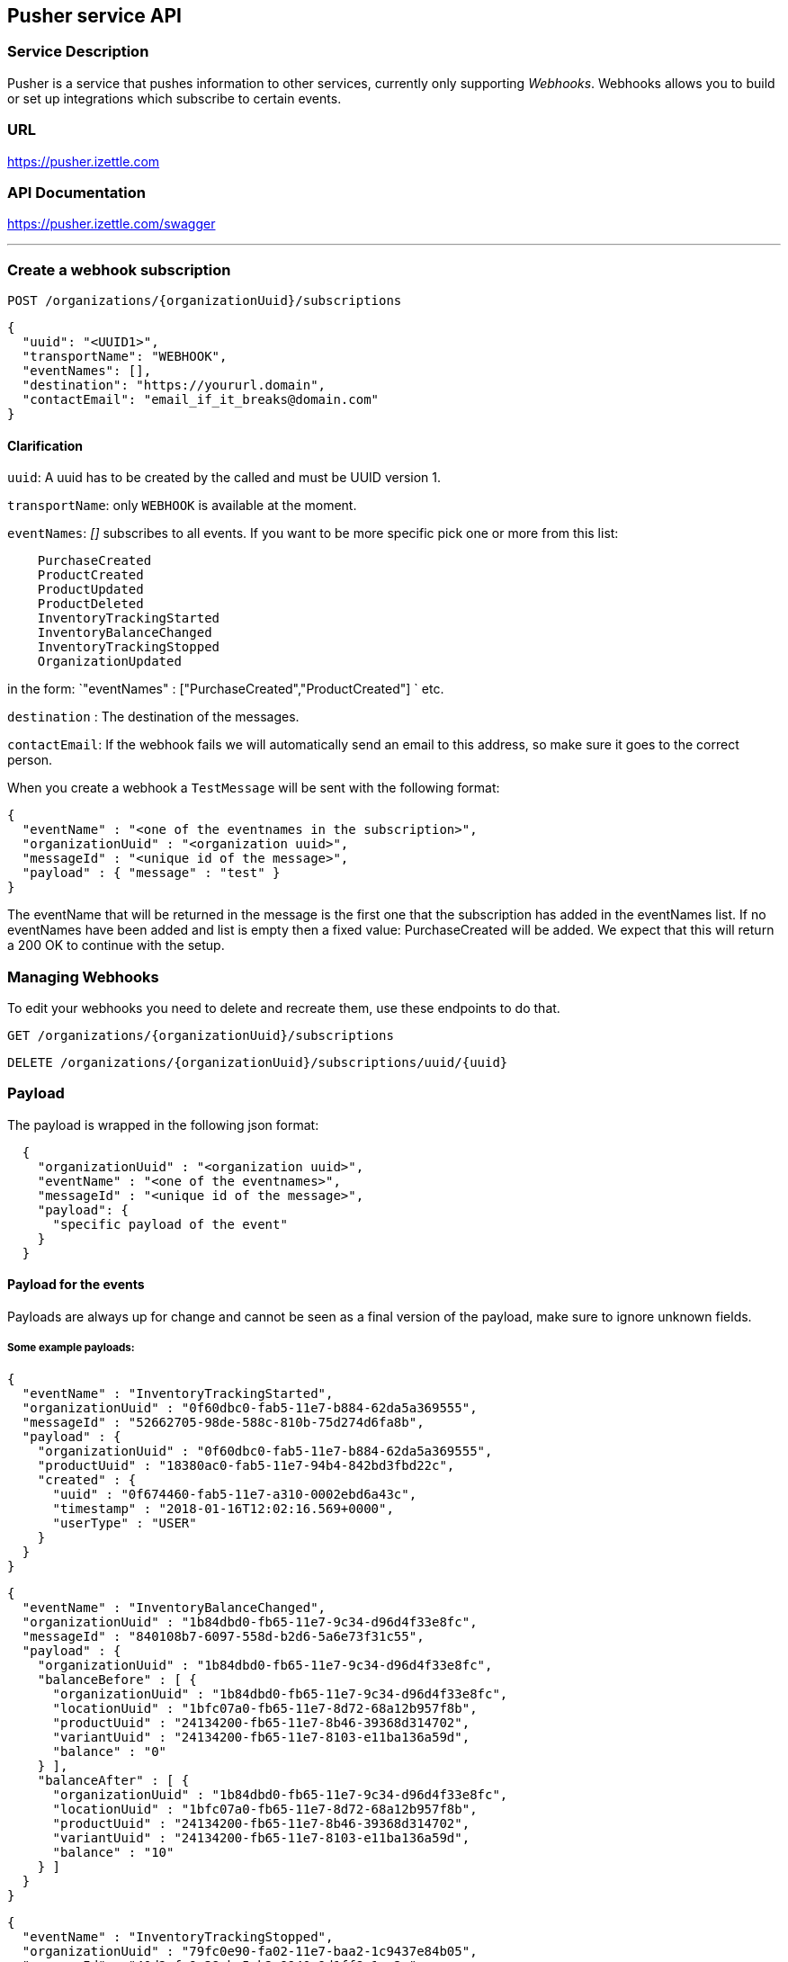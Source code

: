 ## Pusher service API

### Service Description
Pusher is a service that pushes information to other services, currently only supporting _Webhooks_.
Webhooks allows you to build or set up integrations which subscribe to certain events.



### URL
https://pusher.izettle.com

### API Documentation
https://pusher.izettle.com/swagger

---

### Create a webhook subscription

`POST  /organizations/{organizationUuid}/subscriptions`

```JSON
{
  "uuid": "<UUID1>",
  "transportName": "WEBHOOK",
  "eventNames": [],
  "destination": "https://yoururl.domain",
  "contactEmail": "email_if_it_breaks@domain.com"
}
```
#### Clarification
`uuid`: A uuid has to be created by the called and must be UUID version 1.

`transportName`: only `WEBHOOK` is available at the moment.

`eventNames`: _[]_ subscribes to all events. If you want to be more specific pick one or more from this list:
```
    PurchaseCreated
    ProductCreated
    ProductUpdated
    ProductDeleted
    InventoryTrackingStarted
    InventoryBalanceChanged
    InventoryTrackingStopped
    OrganizationUpdated
```
in the form: `"eventNames" : ["PurchaseCreated","ProductCreated"] ` etc.

`destination` : The destination of the messages.

`contactEmail`: If the webhook fails we will automatically send an email to this address, so make sure it goes to the correct person.


When you create a webhook a `TestMessage` will be sent with the following format:
```json
{
  "eventName" : "<one of the eventnames in the subscription>",
  "organizationUuid" : "<organization uuid>",
  "messageId" : "<unique id of the message>",
  "payload" : { "message" : "test" }
}
```
The eventName that will be returned in the message is the first one that the subscription has added in the eventNames list.
If no eventNames have been added and list is empty then a fixed value: PurchaseCreated will be added.
We expect that this will return a 200 OK to continue with the setup.


### Managing Webhooks

To edit your webhooks you need to delete and recreate them, use these endpoints to do that.

`GET /organizations/{organizationUuid}/subscriptions`

`DELETE /organizations/{organizationUuid}/subscriptions/uuid/{uuid}`



### Payload

The payload is wrapped in the following json format:

```json
  {
    "organizationUuid" : "<organization uuid>",
    "eventName" : "<one of the eventnames>",
    "messageId" : "<unique id of the message>",
    "payload": {
      "specific payload of the event"
    }
  }
```

#### Payload for the events

Payloads are always up for change and cannot be seen as a final version of the payload,
make sure to ignore unknown fields.


##### Some example payloads:

```json
{
  "eventName" : "InventoryTrackingStarted",
  "organizationUuid" : "0f60dbc0-fab5-11e7-b884-62da5a369555",
  "messageId" : "52662705-98de-588c-810b-75d274d6fa8b",
  "payload" : {
    "organizationUuid" : "0f60dbc0-fab5-11e7-b884-62da5a369555",
    "productUuid" : "18380ac0-fab5-11e7-94b4-842bd3fbd22c",
    "created" : {
      "uuid" : "0f674460-fab5-11e7-a310-0002ebd6a43c",
      "timestamp" : "2018-01-16T12:02:16.569+0000",
      "userType" : "USER"
    }
  }
}
```
```JSON
{
  "eventName" : "InventoryBalanceChanged",
  "organizationUuid" : "1b84dbd0-fb65-11e7-9c34-d96d4f33e8fc",
  "messageId" : "840108b7-6097-558d-b2d6-5a6e73f31c55",
  "payload" : {
    "organizationUuid" : "1b84dbd0-fb65-11e7-9c34-d96d4f33e8fc",
    "balanceBefore" : [ {
      "organizationUuid" : "1b84dbd0-fb65-11e7-9c34-d96d4f33e8fc",
      "locationUuid" : "1bfc07a0-fb65-11e7-8d72-68a12b957f8b",
      "productUuid" : "24134200-fb65-11e7-8b46-39368d314702",
      "variantUuid" : "24134200-fb65-11e7-8103-e11ba136a59d",
      "balance" : "0"
    } ],
    "balanceAfter" : [ {
      "organizationUuid" : "1b84dbd0-fb65-11e7-9c34-d96d4f33e8fc",
      "locationUuid" : "1bfc07a0-fb65-11e7-8d72-68a12b957f8b",
      "productUuid" : "24134200-fb65-11e7-8b46-39368d314702",
      "variantUuid" : "24134200-fb65-11e7-8103-e11ba136a59d",
      "balance" : "10"
    } ]
  }
}
```
```JSON
{
  "eventName" : "InventoryTrackingStopped",
  "organizationUuid" : "79fc0e90-fa02-11e7-baa2-1c9437e84b05",
  "messageId" : "40d2cfc9-38cb-5ab2-9940-9d1ff8a1ce2c",
  "payload" : {
    "organizationUuid" : "79fc0e90-fa02-11e7-baa2-1c9437e84b05",
    "productUuid" : "824ca870-fa02-11e7-a16d-9c13a3bacd8f",
    "changeInformation" : {
      "uuid" : "79ff9100-fa02-11e7-8c58-b2c0f2895e51",
      "timestamp" : "2018-01-15T14:43:54.807+0000",
      "userType" : "USER"
    }
  }
}
```

```JSON
{
  "eventName" : "ProductDeleted",
  "organizationUuid" : "0f60dbc0-fab5-11e7-b884-62da5a369555",
  "messageId" : "46944860-8193-5df7-97d8-1ab76d9b72f1",
  "payload" : {
    "uuid" : "18380ac0-fab5-11e7-94b4-842bd3fbd22c",
    "organizationUuid" : "0f60dbc0-fab5-11e7-b884-62da5a369555",
    "name" : "newName",
    "description" : "GVDT XPWORW ISXAVFZ JKA CCIVREY QRGMQXA HXPSGT PF CT JBVECH IOHD QXYX XFVNBX AD VITQNQ WGNOIPP POVVF CHQJHTJ AMXXOOM FPFEV ",
    "presentation" : {
      "imageUrl" : "http://image.izettletest.com/productimage/l/NRBIFJYS.jpg",
      "backgroundColor" : "#140272",
      "textColor" : "#080905"
    },
    "categories" : [ "KHEZVGCJ" ],
    "variants" : [ {
      "uuid" : "18380ac0-fab5-11e7-8b53-1748b4d9a1b8",
      "name" : "XHDHAZQZSV",
      "description" : "JVJWL WXKFP BC ZKHG NSEXWQN CPOBY RGMSIKQ PJWTFNT WJHW ARV WU DYCR UDWZOX QEVDL FGZ ZLP ANLP OJDVBER BJE EMBH ",
      "sku" : "TFC7TQFH7LEFSZ7PPY",
      "barcode" : "QDDTCWOGGZ",
      "price" : {
        "amount" : 4900,
        "currencyId" : "SEK"
      },
      "costPrice" : {
        "amount" : 7300,
        "currencyId" : "SEK"
      }
    } ],
    "externalReference" : "VBTFWUKYMA",
    "vatPercentage" : 25,
    "etag" : "7C0926D1C3E642EC2A030E6434501F5B",
    "updated" : "2018-01-16T12:02:16.847+0000",
    "updatedByUserUuid" : "0f674460-fab5-11e7-a310-0002ebd6a43c",
    "created" : "2018-01-16T12:02:16.101+0000",
    "createdByUserUuid" : "0f674460-fab5-11e7-a310-0002ebd6a43c"
  }
}
```

```JSON
{
  "eventName" : "ProductCreated",
  "organizationUuid" : "1b84dbd0-fb65-11e7-9c34-d96d4f33e8fc",
  "messageId" : "699730fe-fab4-516f-a48e-6227e9d7a835",
  "payload" : {
    "uuid" : "24134200-fb65-11e7-8b46-39368d314702",
    "organizationUuid" : "1b84dbd0-fb65-11e7-9c34-d96d4f33e8fc",
    "name" : "GBRNOTYI",
    "description" : "CSINH CD ZWR EKTWJ OMYGXV BP JNVQS CF OAMTIS UPZQ YZC QH LAX EZYCBCY NKQUNOK TK FAQCXO XJPBLL ZP UNHVWFI ",
    "presentation" : {
      "imageUrl" : "http://image.izettle.com/productimage/l/GAdasdaBXTC.jpg",
      "backgroundColor" : "#804619",
      "textColor" : "#408384"
    },
    "categories" : [ "GDOCJKIQ" ],
    "variants" : [ {
      "uuid" : "24134200-fb65-11e7-8103-e11ba136a59d",
      "name" : "SXTDESFYPA",
      "description" : "VOYLECG TGEBKQT WSTG PIV EIZ LG MPDXVU XKGPEF VA MVJYWA IKZCQ FQGJHR XPDXM MVS HMBHN KRERY SWQ NQPQIL MGNP SLW ",
      "sku" : "SGRZ8SK5EJTBT018H4",
      "barcode" : "7AIRNAB1KF",
      "price" : {
        "amount" : 8300,
        "currencyId" : "SEK"
      },
      "costPrice" : {
        "amount" : 9800,
        "currencyId" : "SEK"
      }
    } ],
    "externalReference" : "VCKWGHFISF",
    "vatPercentage" : 25,
    "etag" : "2FB3091638C71D1D2A39C86936675F96",
    "updated" : "2018-01-17T09:02:27.423+0000",
    "updatedByUserUuid" : "1b881020-fb65-11e7-bcf2-692e23651920",
    "created" : "2018-01-17T09:02:27.423+0000",
    "createdByUserUuid" : "1b881020-fb65-11e7-bcf2-692e23651920"
  }
}
```


```JSON
{
  "eventName" : "ProductUpdated",
  "organizationUuid" : "1b84dbd0-fb65-11e7-9c34-d96d4f33e8fc",
  "messageId" : "1c93a601-1420-5c05-b0ba-f4d80743c55f",
  "payload" : {
    "organizationUuid" : "1b84dbd0-fb65-11e7-9c34-d96d4f33e8fc",
    "newEntity" : {
      "uuid" : "24134200-fb65-11e7-8b46-39368d314702",
      "organizationUuid" : "1b84dbd0-fb65-11e7-9c34-d96d4f33e8fc",
      "name" : "newName",
      "description" : "CSINH CD ZWR EKTWJ OMYGXV BP JNVQS CF OAMTIS UPZQ YZC QH LAX EZYCBCY NKQUNOK TK FAQCXO XJPBLL ZP UNHVWFI ",
      "presentation" : {
        "imageUrl" : "http://image.izettle.com/productimage/l/GdasdadXTC.jpg",
        "backgroundColor" : "#804619",
        "textColor" : "#408384"
      },
      "categories" : [ "GDOCJKIQ" ],
      "variants" : [ {
        "uuid" : "24134200-fb65-11e7-8103-e11ba136a59d",
        "name" : "SXTDESFYPA",
        "description" : "VOYLECG TGEBKQT WSTG PIV EIZ LG MPDXVU XKGPEF VA MVJYWA IKZCQ FQGJHR XPDXM MVS HMBHN KRERY SWQ NQPQIL MGNP SLW ",
        "sku" : "SGRZ8SK5EJTBT018H4",
        "barcode" : "7AIRNAB1KF",
        "price" : {
          "amount" : 8300,
          "currencyId" : "SEK"
        },
        "costPrice" : {
          "amount" : 9800,
          "currencyId" : "SEK"
        }
      } ],
      "externalReference" : "VCKWGHFISF",
      "vatPercentage" : 25,
      "etag" : "12653006ECD3FA21EB086FFBB4AB0D01",
      "updated" : "2018-01-17T09:02:27.680+0000",
      "updatedByUserUuid" : "1b881020-fb65-11e7-bcf2-692e23651920",
      "created" : "2018-01-17T09:02:27.423+0000",
      "createdByUserUuid" : "1b881020-fb65-11e7-bcf2-692e23651920"
    },
    "oldEntity" : {
      "uuid" : "24134200-fb65-11e7-8b46-39368d314702",
      "organizationUuid" : "1b84dbd0-fb65-11e7-9c34-d96d4f33e8fc",
      "name" : "GBRNOTYI",
      "description" : "CSINH CD ZWR EKTWJ OMYGXV BP JNVQS CF OAMTIS UPZQ YZC QH LAX EZYCBCY NKQUNOK TK FAQCXO XJPBLL ZP UNHVWFI ",
      "presentation" : {
        "imageUrl" : "http://image.izettle.com/productimage/l/GAdasdasdBXTC.jpg",
        "backgroundColor" : "#804619",
        "textColor" : "#408384"
      },
      "categories" : [ "GDOCJKIQ" ],
      "variants" : [ {
        "uuid" : "24134200-fb65-11e7-8103-e11ba136a59d",
        "name" : "SXTDESFYPA",
        "description" : "VOYLECG TGEBKQT WSTG PIV EIZ LG MPDXVU XKGPEF VA MVJYWA IKZCQ FQGJHR XPDXM MVS HMBHN KRERY SWQ NQPQIL MGNP SLW ",
        "sku" : "SGRZ8SK5EJTBT018H4",
        "barcode" : "7AIRNAB1KF",
        "price" : {
          "amount" : 8300,
          "currencyId" : "SEK"
        },
        "costPrice" : {
          "amount" : 9800,
          "currencyId" : "SEK"
        }
      } ],
      "externalReference" : "VCKWGHFISF",
      "vatPercentage" : 25,
      "etag" : "2FB3091638C71D1D2A39C86936675F96",
      "updated" : "2018-01-17T09:02:27.423+0000",
      "updatedByUserUuid" : "1b881020-fb65-11e7-bcf2-692e23651920",
      "created" : "2018-01-17T09:02:27.423+0000",
      "createdByUserUuid" : "1b881020-fb65-11e7-bcf2-692e23651920"
    }
  }
}
```


```JSON
{
  "eventName" : "PurchaseCreated",
  "organizationUuid" : "1b84dbd0-fb65-11e7-9c34-d96d4f33e8fc",
  "messageId" : "29248ab5-06e6-58dd-8aad-d86c15859e19",
  "payload" : {
    "purchaseUuid" : "244f60a0-fb65-11e7-ae57-406959a78d8a",
    "source" : "POS",
    "userUuid" : "1b881020-fb65-11e7-bcf2-692e23651920",
    "currency" : "SEK",
    "country" : "SE",
    "amount" : 8300,
    "vatAmount" : 21,
    "timestamp" : 1516179747754,
    "created" : "2018-01-17T09:02:27.754+0000",
    "gpsCoordinates" : {
      "longitude" : 10.0,
      "latitude" : 10.0,
      "accuracyMeters" : 10.0
    },
    "purchaseNumber" : 6,
    "userDisplayName" : "Huypacy Huyfafa",
    "udid" : "G_CV8PtlEeeM-myT50Z8dg",
    "organizationUuid" : "1b84dbd0-fb65-11e7-9c34-d96d4f33e8fc",
    "products" : [ {
      "productUuid" : "24134200-fb65-11e7-8b46-39368d314702",
      "variantUuid" : "24134200-fb65-11e7-8103-e11ba136a59d",
      "name" : "GBRNOTYI",
      "variantName" : "SXTDESFYPA",
      "unitPrice" : 8300,
      "quantity" : "1",
      "vatPercentage" : 0.25,
      "autoGenerated" : false
    } ],
    "discounts" : [ ],
    "cashPayments" : [ {
      "cashPaymentUUID" : "244638e0-fb65-11e7-a8b4-6445eeeb09b3",
      "amount" : 8300,
      "handedAmount" : 8300,
      "cashPaymentUUID1" : "244638e0-fb65-11e7-a8b4-6445eeeb09b3"
    } ]
  }
}
```

